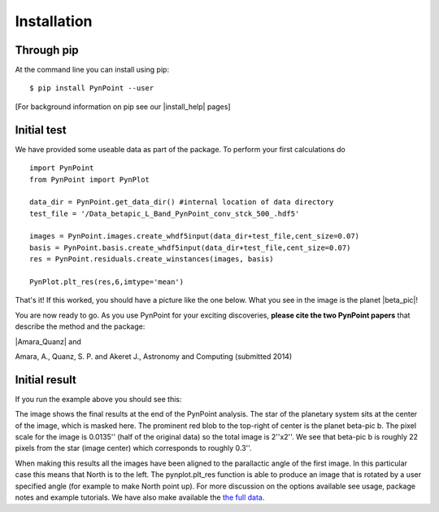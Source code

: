 ============
Installation
============

Through pip
-----------

At the command line you can install using pip::

    $ pip install PynPoint --user
	
[For background information on pip see our |install_help| pages]

.. |install_help| raw:: html

   <a href="https://wiki.phys.ethz.ch/PynPoint/installation_help" target="_blank">installation help</a>



Initial test
------------

We have provided some useable data as part of the package. To perform your first calculations do ::

	import PynPoint
	from PynPoint import PynPlot
	
	data_dir = PynPoint.get_data_dir() #internal location of data directory
	test_file = '/Data_betapic_L_Band_PynPoint_conv_stck_500_.hdf5' 

	images = PynPoint.images.create_whdf5input(data_dir+test_file,cent_size=0.07)
	basis = PynPoint.basis.create_whdf5input(data_dir+test_file,cent_size=0.07)
	res = PynPoint.residuals.create_winstances(images, basis)
	
	PynPlot.plt_res(res,6,imtype='mean')
	
That's it! If this worked, you should have a picture like the one below. What you see in the image is the planet |beta_pic|! 

.. |beta_pic| raw:: html

   <a href="http://en.wikipedia.org/wiki/Beta_Pictoris" target="_blank">beta-pic b</a>


You are now ready to go. As you use PynPoint for your exciting discoveries, **please cite the two PynPoint papers** that describe the method and the package: 

|Amara_Quanz| and 

.. |Amara_Quanz| raw:: html

   <a href="http://adsabs.harvard.edu/abs/2012MNRAS.427..948A" target="_blank">Amara, A. & Quanz, S. P., MNRAS vol. 427 (2012)</a>

Amara, A., Quanz, S. P. and Akeret J., Astronomy and Computing (submitted 2014)


Initial result
--------------

If you run the example above you should see this:

.. image:: install_example.*
	
The image shows the final results at the end of the PynPoint analysis. The star of the planetary system sits at the center of the image, which is masked here. The prominent red blob to the top-right of center is the planet beta-pic b. The pixel scale for the image is 0.0135'' (half of the original data) so the total image is 2''x2''. We see that beta-pic b is roughly 22 pixels from the star (image center) which corresponds to roughly 0.3''. 

When making this results all the images have been aligned to the parallactic angle of the first image. In this particular case this means that North is to the left. The pynplot.plt_res function is able to produce an image that is rotated by a user specified angle (for example to make North point up). For more discussion on the options available see usage, package notes and example tutorials. We have also make available the `the full data <http://www.phys.ethz.ch/~amaraa/Data_betapic_L_Band_PynPoint_conv.hdf5>`_.

